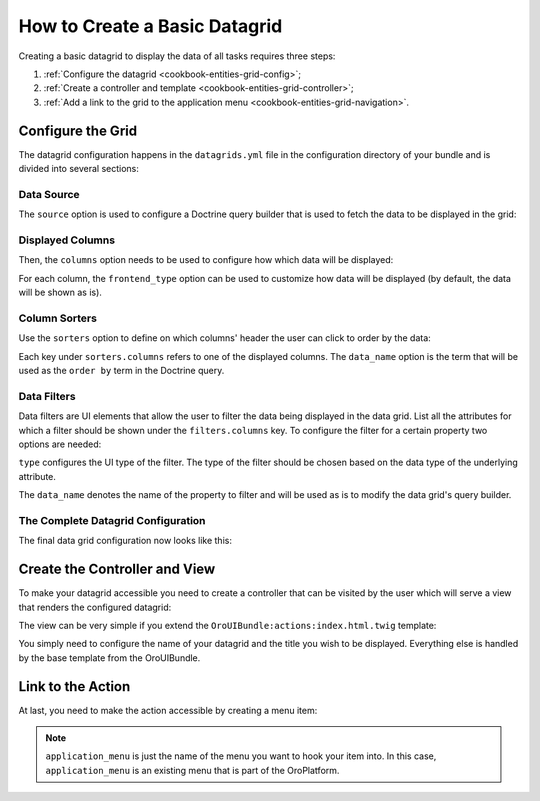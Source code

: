How to Create a Basic Datagrid
==============================


Creating a basic datagrid to display the data of all tasks requires three steps:

#. :ref:`Configure the datagrid <cookbook-entities-grid-config>`;

#. :ref:`Create a controller and template <cookbook-entities-grid-controller>`;

#. :ref:`Add a link to the grid to the application menu <cookbook-entities-grid-navigation>`.

.. _cookbook-entities-grid-config:

Configure the Grid
------------------

The datagrid configuration happens in the ``datagrids.yml`` file in the configuration directory of
your bundle and is divided into several sections:

Data Source
~~~~~~~~~~~

The ``source`` option is used to configure a Doctrine query builder that is used to fetch the data
to be displayed in the grid:

.. code-block:: yaml
    :linenos:

    # src/AppBundle/Resources/config/oro/datagrids.yml
    datagrids:
        app-tasks-grid:
            source:
                type: orm
                query:
                    select:
                        - task.id
                        - task.subject
                        - task.description
                        - task.dueDate
                        - priority.label AS taskPriority
                    from:
                        - { table: AppBundle:Task, alias: task }
                    join:
                        left:
                            - { join: task.priority, alias: priority }

Displayed Columns
~~~~~~~~~~~~~~~~~

Then, the ``columns`` option needs to be used to configure how which data will be displayed:

.. code-block:: yaml
    :linenos:

    # src/AppBundle/Resources/config/oro/datagrids.yml
    datagrids:
        app-tasks-grid:
            # ...
            columns:
                id:
                    label: ID
                    frontend_type: integer
                subject:
                    label: Subject
                description:
                    label: Description
                dueDate:
                    label: Due Date
                    frontend_type: datetime
                taskPriority:
                    label: Priority

For each column, the ``frontend_type`` option can be used to customize how data will be displayed
(by default, the data will be shown as is).

Column Sorters
~~~~~~~~~~~~~~

Use the ``sorters`` option to define on which columns' header the user can click to order by the
data:

.. code-block:: yaml
    :linenos:

    # src/AppBundle/Resources/config/oro/datagrids.yml
    datagrids:
        app-tasks-grid:
            # ...
            sorters:
                columns:
                    id:
                        data_name: task.id
                    subject:
                        data_name: task.subject
                    description:
                        data_name: task.description
                    dueDate:
                        data_name: task.dueDate
                    taskPriority:
                        data_name: priority.label
                default:
                    dueDate: DESC

Each key under ``sorters.columns`` refers to one of the displayed columns. The ``data_name`` option
is the term that will be used as the ``order by`` term in the Doctrine query.

Data Filters
~~~~~~~~~~~~

Data filters are UI elements that allow the user to filter the data being displayed in the data
grid. List all the attributes for which a filter should be shown under the ``filters.columns`` key.
To configure the filter for a certain property two options are needed:

``type`` configures the UI type of the filter. The type of the filter should be chosen based on the
data type of the underlying attribute.

The ``data_name`` denotes the name of the property to filter and will be used as is to modify the
data grid's query builder.

.. code-block:: yaml
    :linenos:

    # src/AppBundle/Resources/config/oro/datagrids.yml
    datagrids:
        app-tasks-grid:
            # ...
            filters:
                columns:
                    id:
                        type: number
                        data_name: task.id
                    subject:
                        type: string
                        data_name: task.subject
                    description:
                        type: string
                        data_name: task.description
                    dueDate:
                        type: datetime
                        data_name: task.dueDate
                    taskPriority:
                        type: string
                        data_name: priority.label

The Complete Datagrid Configuration
~~~~~~~~~~~~~~~~~~~~~~~~~~~~~~~~~~~

The final data grid configuration now looks like this:

.. code-block:: yaml
    :linenos:

    # src/AppBundle/Resources/config/oro/datagrids.yml
    datagrids:
        app-tasks-grid:
            source:
                type: orm
                query:
                    select:
                        - task.id
                        - task.subject
                        - task.description
                        - task.dueDate
                        - priority.label AS taskPriority
                    from:
                        - { table: AppBundle:Task, alias: task }
                    join:
                        left:
                            - { join: task.priority, alias: priority }
            columns:
                id:
                    label: ID
                    frontend_type: integer
                subject:
                    label: Subject
                description:
                    label: Description
                dueDate:
                    label: Due Date
                    frontend_type: datetime
                taskPriority:
                    label: Priority
            sorters:
                columns:
                    id:
                        data_name: task.id
                    subject:
                        data_name: task.subject
                    description:
                        data_name: task.description
                    dueDate:
                        data_name: task.dueDate
                    taskPriority:
                        data_name: priority.label
                default:
                    dueDate: DESC
            filters:
                columns:
                    id:
                        type: number
                        data_name: task.id
                    subject:
                        type: string
                        data_name: task.subject
                    description:
                        type: string
                        data_name: task.description
                    dueDate:
                        type: datetime
                        data_name: task.dueDate
                    taskPriority:
                        type: string
                        data_name: priority.label

.. _cookbook-entities-grid-controller:

Create the Controller and View
------------------------------

To make your datagrid accessible you need to create a controller that can be visited by the user
which will serve a view that renders the configured datagrid:

.. code-block:: php
    :linenos:

    // src/AppBundle/Controller/TaskController.php
    namespace AppBundle\Controller;

    use Sensio\Bundle\FrameworkExtraBundle\Configuration\Route;
    use Sensio\Bundle\FrameworkExtraBundle\Configuration\Template;
    use Symfony\Bundle\FrameworkBundle\Controller\Controller;

    /**
     * @Route("/task")
     */
    class TaskController extends Controller
    {
        /**
         * @Route("/", name="app_task_index")
         * @Template()
         */
        public function indexAction()
        {
            return array();
        }
    }

The view can be very simple if you extend the ``OroUIBundle:actions:index.html.twig`` template:

.. code-block:: html+jinja
    :linenos:

    {# src/AppBundle/Resources/views/Task/index.html.twig #}
    {% extends 'OroUIBundle:actions:index.html.twig' %}

    {% set gridName = 'app-tasks-grid' %}
    {% set pageTitle = 'Task' %}

You simply need to configure the name of your datagrid and the title you wish to be displayed.
Everything else is handled by the base template from the OroUIBundle.

.. _cookbook-entities-grid-navigation:

Link to the Action
------------------

At last, you need to make the action accessible by creating a menu item:

.. code-block:: yaml
    :linenos:

    # src/AppBundle/Resources/config/navigation.yml
    menu_config:
        items:
            task_list:
                label: Tasks
                route: app_task_index
        tree:
            application_menu:
                children:
                    task_list: ~

.. note::

    ``application_menu`` is just the name of the menu you want to hook your item into. In this
    case, ``application_menu`` is an existing menu that is part of the OroPlatform.
